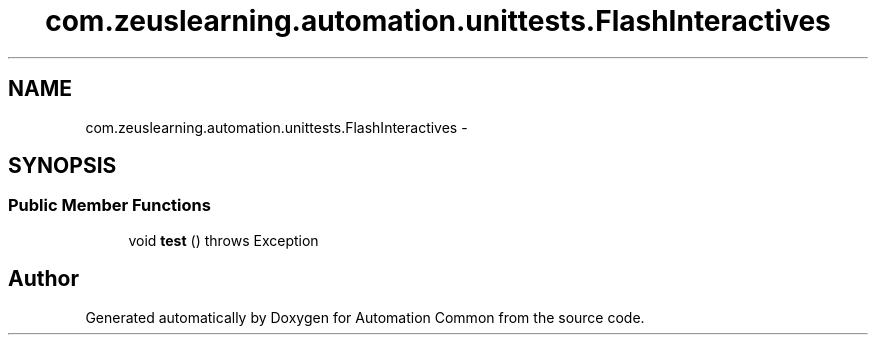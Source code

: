 .TH "com.zeuslearning.automation.unittests.FlashInteractives" 3 "Fri Mar 9 2018" "Automation Common" \" -*- nroff -*-
.ad l
.nh
.SH NAME
com.zeuslearning.automation.unittests.FlashInteractives \- 
.SH SYNOPSIS
.br
.PP
.SS "Public Member Functions"

.in +1c
.ti -1c
.RI "void \fBtest\fP ()  throws Exception "
.br
.in -1c

.SH "Author"
.PP 
Generated automatically by Doxygen for Automation Common from the source code\&.
